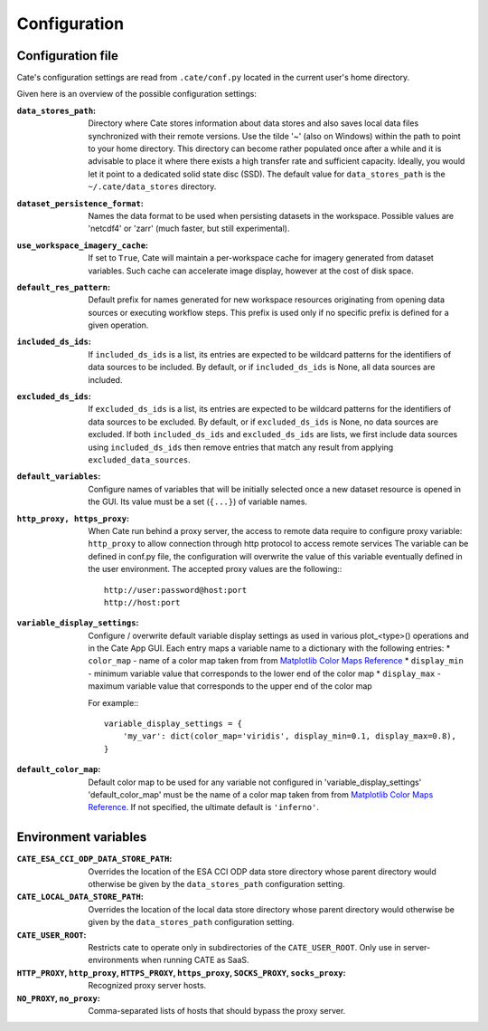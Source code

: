 .. _Matplotlib Color Maps Reference: https://matplotlib.org/examples/color/colormaps_reference.html


=============
Configuration
=============


Configuration file
------------------

Cate's configuration settings are read from ``.cate/conf.py`` located in the current user's home directory.

Given here is an overview of the possible configuration settings:

:``data_stores_path``:
    Directory where Cate stores information about data stores and also saves local data files synchronized with their
    remote versions. Use the tilde '~' (also on Windows) within the path to point to your home directory.
    This directory can become rather populated once after a while and it is advisable to place it where there exists
    a high transfer rate and sufficient capacity. Ideally, you would let it point to a dedicated solid state disc (SSD).
    The default value for ``data_stores_path`` is the ``~/.cate/data_stores`` directory.

:``dataset_persistence_format``:
    Names the data format to be used when persisting datasets in the workspace.
    Possible values are 'netcdf4' or 'zarr' (much faster, but still experimental).

:``use_workspace_imagery_cache``:
    If set to ``True``, Cate will maintain a per-workspace
    cache for imagery generated from dataset variables. Such cache can accelerate
    image display, however at the cost of disk space.

:``default_res_pattern``:
    Default prefix for names generated for new workspace resources originating from opening data sources
    or executing workflow steps.
    This prefix is used only if no specific prefix is defined for a given operation.

:``included_ds_ids``:
    If ``included_ds_ids`` is a list, its entries are expected to be wildcard patterns for the identifiers of data
    sources to be included. By default, or if ``included_ds_ids`` is None, all data sources are included.

:``excluded_ds_ids``:
    If ``excluded_ds_ids`` is a list, its entries are expected to be wildcard patterns for the identifiers of data
    sources to be excluded. By default, or if ``excluded_ds_ids`` is None, no data sources are excluded.
    If both ``included_ds_ids`` and ``excluded_ds_ids`` are lists, we first include data sources using
    ``included_ds_ids`` then remove entries that match any result from applying ``excluded_data_sources``.

:``default_variables``:
    Configure names of variables that will be initially selected once a new
    dataset resource is opened in the GUI. Its value must be a set
    (``{...}``) of variable names.

:``http_proxy, https_proxy``:
    When Cate run behind a proxy server, the access to remote data require to configure proxy variable:
    ``http_proxy`` to allow connection through http protocol to access remote services
    The variable can be defined in conf.py file, the configuration will overwrite the value of this
    variable eventually defined in the user environment.
    The accepted proxy values are the following:::

        http://user:password@host:port
        http://host:port


:``variable_display_settings``:
    Configure / overwrite default variable display settings as used in various plot_<type>() operations
    and in the Cate App GUI.
    Each entry maps a variable name to a dictionary with the following entries:
    * ``color_map``   - name of a color map taken from from `Matplotlib Color Maps Reference`_
    * ``display_min`` - minimum variable value that corresponds to the lower end of the color map
    * ``display_max`` - maximum variable value that corresponds to the upper end of the color map

    For example:::

        variable_display_settings = {
            'my_var': dict(color_map='viridis', display_min=0.1, display_max=0.8),
        }

:``default_color_map``:
    Default color map to be used for any variable not configured in 'variable_display_settings'
    'default_color_map' must be the name of a color map taken from from `Matplotlib Color Maps Reference`_.
    If not specified, the ultimate default is ``'inferno'``.


Environment variables
---------------------

:``CATE_ESA_CCI_ODP_DATA_STORE_PATH``:
    Overrides the location of the ESA CCI ODP data store directory whose parent directory would otherwise be given
    by the ``data_stores_path`` configuration setting.


:``CATE_LOCAL_DATA_STORE_PATH``:
    Overrides the location of the local data store directory whose parent directory would otherwise be given
    by the ``data_stores_path`` configuration setting.

:``CATE_USER_ROOT``:
    Restricts cate to operate only in subdirectories of the ``CATE_USER_ROOT``. Only use in server-environments
    when running CATE as SaaS.


:``HTTP_PROXY``, ``http_proxy``, ``HTTPS_PROXY``, ``https_proxy``, ``SOCKS_PROXY``, ``socks_proxy``:
    Recognized proxy server hosts.

:``NO_PROXY``, ``no_proxy``:
    Comma-separated lists of hosts that should bypass the proxy server.

